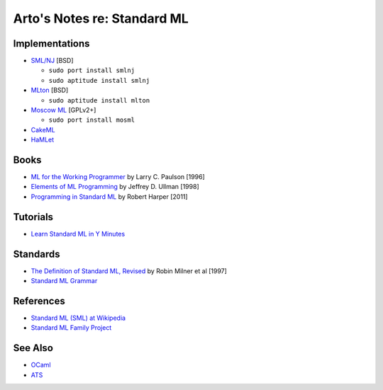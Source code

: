 ****************************
Arto's Notes re: Standard ML
****************************

Implementations
===============

* `SML/NJ <http://www.smlnj.org/>`__ [BSD]

  - ``sudo port install smlnj``
  - ``sudo aptitude install smlnj``

* `MLton <http://mlton.org/>`__ [BSD]

  - ``sudo aptitude install mlton``

* `Moscow ML <http://mosml.org/>`__ [GPLv2+]

  - ``sudo port install mosml``

* `CakeML <https://cakeml.org/>`__

* `HaMLet <http://www.mpi-sws.org/~rossberg/hamlet/>`__

Books
=====

* `ML for the Working Programmer
  <https://www.goodreads.com/book/show/258562.ML_for_the_Working_Programmer>`__
  by Larry C. Paulson [1996]

* `Elements of ML Programming
  <https://www.goodreads.com/book/show/7021512-elements-of-ml-programming>`__
  by Jeffrey D. Ullman [1998]

* `Programming in Standard ML
  <https://www.goodreads.com/book/show/12391556-programming-in-standard-ml>`__
  by Robert Harper [2011]

Tutorials
=========

* `Learn Standard ML in Y Minutes
  <http://learnxinyminutes.com/docs/standard-ml/>`__

Standards
=========

* `The Definition of Standard ML, Revised
  <http://sml-family.org/sml97-defn.pdf>`__
  by Robin Milner et al [1997]

* `Standard ML Grammar
  <http://www.mpi-sws.org/~rossberg/sml.html>`__

References
==========

* `Standard ML (SML) at Wikipedia
  <https://en.wikipedia.org/wiki/Standard_ML>`__

* `Standard ML Family Project <http://sml-family.org/>`__

See Also
========

* `OCaml <https://en.wikipedia.org/wiki/OCaml>`__

* `ATS <https://en.wikipedia.org/wiki/ATS_(programming_language)>`__
